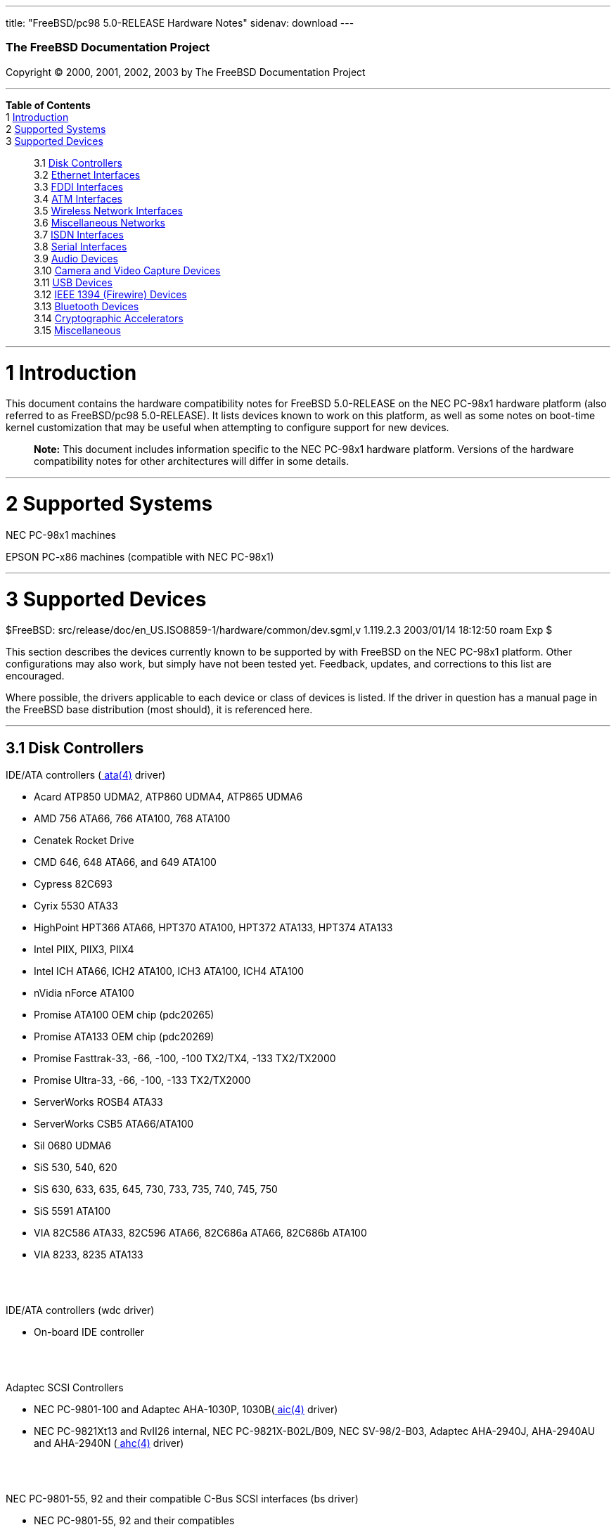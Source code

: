 ---
title: "FreeBSD/pc98 5.0-RELEASE Hardware Notes"
sidenav: download
---

++++


        <h3 class="CORPAUTHOR">The FreeBSD Documentation
        Project</h3>

        <p class="COPYRIGHT">Copyright &copy; 2000, 2001, 2002,
        2003 by The FreeBSD Documentation Project</p>
        <hr />
      </div>

      <div class="TOC">
        <dl>
          <dt><b>Table of Contents</b></dt>

          <dt>1 <a href="#INTRO">Introduction</a></dt>

          <dt>2 <a href="#SUPPORT-SYS">Supported Systems</a></dt>

          <dt>3 <a href="#SUPPORT">Supported Devices</a></dt>

          <dd>
            <dl>
              <dt>3.1 <a href="#AEN26">Disk Controllers</a></dt>

              <dt>3.2 <a href="#ETHERNET">Ethernet
              Interfaces</a></dt>

              <dt>3.3 <a href="#AEN1520">FDDI Interfaces</a></dt>

              <dt>3.4 <a href="#AEN1530">ATM Interfaces</a></dt>

              <dt>3.5 <a href="#AEN1572">Wireless Network
              Interfaces</a></dt>

              <dt>3.6 <a href="#AEN1700">Miscellaneous
              Networks</a></dt>

              <dt>3.7 <a href="#AEN1721">ISDN Interfaces</a></dt>

              <dt>3.8 <a href="#AEN1785">Serial Interfaces</a></dt>

              <dt>3.9 <a href="#AEN1945">Audio Devices</a></dt>

              <dt>3.10 <a href="#AEN2071">Camera and Video Capture
              Devices</a></dt>

              <dt>3.11 <a href="#USB">USB Devices</a></dt>

              <dt>3.12 <a href="#FIREWIRE">IEEE 1394 (Firewire)
              Devices</a></dt>

              <dt>3.13 <a href="#BLUETOOTH">Bluetooth
              Devices</a></dt>

              <dt>3.14 <a href="#AEN2370">Cryptographic
              Accelerators</a></dt>

              <dt>3.15 <a href="#AEN2395">Miscellaneous</a></dt>
            </dl>
          </dd>
        </dl>
      </div>

      <div class="SECT1">
        <hr />

        <h1 class="SECT1"><a id="INTRO" name="INTRO">1
        Introduction</a></h1>

        <p>This document contains the hardware compatibility notes
        for FreeBSD 5.0-RELEASE on the NEC PC-98x1 hardware
        platform (also referred to as FreeBSD/pc98 5.0-RELEASE). It
        lists devices known to work on this platform, as well as
        some notes on boot-time kernel customization that may be
        useful when attempting to configure support for new
        devices.</p>

        <div class="NOTE">
          <blockquote class="NOTE">
            <p><b>Note:</b> This document includes information
            specific to the NEC PC-98x1 hardware platform. Versions
            of the hardware compatibility notes for other
            architectures will differ in some details.</p>
          </blockquote>
        </div>
      </div>

      <div class="SECT1">
        <hr />

        <h1 class="SECT1"><a id="SUPPORT-SYS" name="SUPPORT-SYS">2
        Supported Systems</a></h1>

        <p>NEC PC-98x1 machines</p>

        <p>EPSON PC-x86 machines (compatible with NEC PC-98x1)</p>
      </div>

      <div class="SECT1">
        <hr />

        <h1 class="SECT1"><a id="SUPPORT" name="SUPPORT">3
        Supported Devices</a></h1>
        $FreeBSD:
        src/release/doc/en_US.ISO8859-1/hardware/common/dev.sgml,v
        1.119.2.3 2003/01/14 18:12:50 roam Exp $

        <p>This section describes the devices currently known to be
        supported by with FreeBSD on the NEC PC-98x1 platform.
        Other configurations may also work, but simply have not
        been tested yet. Feedback, updates, and corrections to this
        list are encouraged.</p>

        <p>Where possible, the drivers applicable to each device or
        class of devices is listed. If the driver in question has a
        manual page in the FreeBSD base distribution (most should),
        it is referenced here.</p>

        <div class="SECT2">
          <hr />

          <h2 class="SECT2"><a id="AEN26" name="AEN26">3.1 Disk
          Controllers</a></h2>

          <p>IDE/ATA controllers (<a
          href="http://www.FreeBSD.org/cgi/man.cgi?query=ata&sektion=4&manpath=FreeBSD+5.0-RELEASE">
          <span class="CITEREFENTRY"><span
          class="REFENTRYTITLE">ata</span>(4)</span></a>
          driver)</p>

          <ul>
            <li>
              <p>Acard ATP850 UDMA2, ATP860 UDMA4, ATP865 UDMA6</p>
            </li>

            <li>
              <p>AMD 756 ATA66, 766 ATA100, 768 ATA100</p>
            </li>

            <li>
              <p>Cenatek Rocket Drive</p>
            </li>

            <li>
              <p>CMD 646, 648 ATA66, and 649 ATA100</p>
            </li>

            <li>
              <p>Cypress 82C693</p>
            </li>

            <li>
              <p>Cyrix 5530 ATA33</p>
            </li>

            <li>
              <p>HighPoint HPT366 ATA66, HPT370 ATA100, HPT372
              ATA133, HPT374 ATA133</p>
            </li>

            <li>
              <p>Intel PIIX, PIIX3, PIIX4</p>
            </li>

            <li>
              <p>Intel ICH ATA66, ICH2 ATA100, ICH3 ATA100, ICH4
              ATA100</p>
            </li>

            <li>
              <p>nVidia nForce ATA100</p>
            </li>

            <li>
              <p>Promise ATA100 OEM chip (pdc20265)</p>
            </li>

            <li>
              <p>Promise ATA133 OEM chip (pdc20269)</p>
            </li>

            <li>
              <p>Promise Fasttrak-33, -66, -100, -100 TX2/TX4, -133
              TX2/TX2000</p>
            </li>

            <li>
              <p>Promise Ultra-33, -66, -100, -133 TX2/TX2000</p>
            </li>

            <li>
              <p>ServerWorks ROSB4 ATA33</p>
            </li>

            <li>
              <p>ServerWorks CSB5 ATA66/ATA100</p>
            </li>

            <li>
              <p>Sil 0680 UDMA6</p>
            </li>

            <li>
              <p>SiS 530, 540, 620</p>
            </li>

            <li>
              <p>SiS 630, 633, 635, 645, 730, 733, 735, 740, 745,
              750</p>
            </li>

            <li>
              <p>SiS 5591 ATA100</p>
            </li>

            <li>
              <p>VIA 82C586 ATA33, 82C596 ATA66, 82C686a ATA66,
              82C686b ATA100</p>
            </li>

            <li>
              <p>VIA 8233, 8235 ATA133</p>
            </li>
          </ul>
          <br />
          <br />

          <p>IDE/ATA controllers (wdc driver)</p>

          <ul>
            <li>
              <p>On-board IDE controller</p>
            </li>
          </ul>
          <br />
          <br />

          <p>Adaptec SCSI Controllers</p>

          <ul>
            <li>
              <p>NEC PC-9801-100 and Adaptec AHA-1030P, 1030B(<a
              href="http://www.FreeBSD.org/cgi/man.cgi?query=aic&sektion=4&manpath=FreeBSD+5.0-RELEASE">
              <span class="CITEREFENTRY"><span
              class="REFENTRYTITLE">aic</span>(4)</span></a>
              driver)</p>
            </li>

            <li>
              <p>NEC PC-9821Xt13 and RvII26 internal, NEC
              PC-9821X-B02L/B09, NEC SV-98/2-B03, Adaptec
              AHA-2940J, AHA-2940AU and AHA-2940N (<a
              href="http://www.FreeBSD.org/cgi/man.cgi?query=ahc&sektion=4&manpath=FreeBSD+5.0-RELEASE">
              <span class="CITEREFENTRY"><span
              class="REFENTRYTITLE">ahc</span>(4)</span></a>
              driver)</p>
            </li>
          </ul>
          <br />
          <br />

          <p>NEC PC-9801-55, 92 and their compatible C-Bus SCSI
          interfaces (bs driver)</p>

          <ul>
            <li>
              <p>NEC PC-9801-55, 92 and their compatibles</p>

              <p>ICM IF-2660</p>

              <p>Midori-Denshi MDC-554NA</p>

              <p>Logitec LHA-N151</p>

              <div class="NOTE">
                <blockquote class="NOTE">
                  <p><b>Note:</b> "flags 0x00000" is necessary in
                  kernel configuration for DMA transfer mode.</p>
                </blockquote>
              </div>
            </li>

            <li>
              <p>I-O DATA SC-98II</p>

              <div class="NOTE">
                <blockquote class="NOTE">
                  <p><b>Note:</b> "flags 0x10000" is necessary in
                  kernel configuration for DMA transfer mode.</p>
                </blockquote>
              </div>
            </li>

            <li>
              <p>TEXA HA-55BS2 and later</p>

              <p>Midori-Denshi MDC-926Rs</p>

              <div class="NOTE">
                <blockquote class="NOTE">
                  <p><b>Note:</b> "flags 0x20000" is necessary in
                  kernel configuration for Bus-master transfer
                  mode.</p>
                </blockquote>
              </div>
            </li>

            <li>
              <p>ELECOM Bus-master SCSI interfaces</p>

              <div class="NOTE">
                <blockquote class="NOTE">
                  <p><b>Note:</b> "flags 0x30000" is necessary in
                  kernel configuration for Bus-master transfer
                  mode.</p>
                </blockquote>
              </div>
            </li>

            <li>
              <p>All SMIT transfer type SCSI interfaces</p>

              <div class="NOTE">
                <blockquote class="NOTE">
                  <p><b>Note:</b> "flags 0x40000" is necessary in
                  kernel configuration for SMIT transfer mode.</p>
                </blockquote>
              </div>
            </li>

            <li>
              <p>Logitec LHA-20x series</p>

              <p>ICM IF-2766, IF-2766ET, IF-2767 and IF-2769</p>

              <div class="NOTE">
                <blockquote class="NOTE">
                  <p><b>Note:</b> "flags 0x50000" is necessary in
                  kernel configuration for Bus-master transfer
                  mode.</p>
                </blockquote>
              </div>
            </li>
          </ul>
          <br />
          <br />

          <p>AdvanSys SCSI controllers (all models, <a
          href="http://www.FreeBSD.org/cgi/man.cgi?query=adv&sektion=4&manpath=FreeBSD+5.0-RELEASE">
          <span class="CITEREFENTRY"><span
          class="REFENTRYTITLE">adv</span>(4)</span></a> and <a
          href="http://www.FreeBSD.org/cgi/man.cgi?query=adw&sektion=4&manpath=FreeBSD+5.0-RELEASE">
          <span class="CITEREFENTRY"><span
          class="REFENTRYTITLE">adw</span>(4)</span></a>
          drivers)</p>

          <ul>
            <li>
              <p>MELCO IFC-USP, RATOC REX-PCI30 and @Nifty FNECHARD
              IFC-USUP-TX (<a
              href="http://www.FreeBSD.org/cgi/man.cgi?query=adv&sektion=4&manpath=FreeBSD+5.0-RELEASE">
              <span class="CITEREFENTRY"><span
              class="REFENTRYTITLE">adv</span>(4)</span></a>
              driver)</p>
            </li>
          </ul>
          <br />
          <br />

          <p>LSI/SymBios (formerly NCR) 53C810, 53C810a, 53C815,
          53C825, 53C825a, 53C860, 53C875, 53C875a, 53C876, 53C885,
          53C895, 53C895a, 53C896, 53C1010-33, 53C1010-66, 53C1000,
          53C1000R PCI SCSI controllers, either embedded on
          motherboard or on add-on boards (<a
          href="http://www.FreeBSD.org/cgi/man.cgi?query=ncr&sektion=4&manpath=FreeBSD+5.0-RELEASE">
          <span class="CITEREFENTRY"><span
          class="REFENTRYTITLE">ncr</span>(4)</span></a> and <a
          href="http://www.FreeBSD.org/cgi/man.cgi?query=sym&sektion=4&manpath=FreeBSD+5.0-RELEASE">
          <span class="CITEREFENTRY"><span
          class="REFENTRYTITLE">sym</span>(4)</span></a>
          drivers)</p>

          <ul>
            <li>
              <p>I-O DATA SC-98/PCI and SC-PCI (<a
              href="http://www.FreeBSD.org/cgi/man.cgi?query=ncr&sektion=4&manpath=FreeBSD+5.0-RELEASE">
              <span class="CITEREFENTRY"><span
              class="REFENTRYTITLE">ncr</span>(4)</span></a>
              driver)</p>
            </li>

            <li>
              <p>I-O DATA SC-UPCI and Logitec LHA-521UA (<a
              href="http://www.FreeBSD.org/cgi/man.cgi?query=sym&sektion=4&manpath=FreeBSD+5.0-RELEASE">
              <span class="CITEREFENTRY"><span
              class="REFENTRYTITLE">sym</span>(4)</span></a>
              driver)</p>
            </li>
          </ul>
          <br />
          <br />

          <p>NCR 53C500 based PC-Card SCSI host adapters (ncv
          driver)</p>

          <ul>
            <li>
              <p>IO DATA PCSC-DV</p>
            </li>

            <li>
              <p>KME KXLC002 (TAXAN ICD-400PN, etc.), KXLC004</p>
            </li>

            <li>
              <p>Macnica Miracle SCSI-II mPS110</p>
            </li>

            <li>
              <p>Media Intelligent MSC-110, MSC-200</p>
            </li>

            <li>
              <p>NEC PC-9801N-J03R</p>
            </li>

            <li>
              <p>New Media Corporation BASICS SCSI</p>
            </li>

            <li>
              <p>Qlogic Fast SCSI</p>
            </li>

            <li>
              <p>RATOC REX-9530, REX-5572 (as SCSI only)</p>
            </li>
          </ul>
          <br />
          <br />

          <p>TMC 18C30, 18C50 based ISA/PC-Card SCSI host adapters
          (stg driver)</p>

          <ul>
            <li>
              <p>Future Domain SCSI2GO</p>
            </li>

            <li>
              <p>IBM SCSI PCMCIA Card</p>
            </li>

            <li>
              <p>ICM PSC-2401 SCSI</p>
            </li>

            <li>
              <p>Melco IFC-SC</p>
            </li>

            <li>
              <p>RATOC REX-5536, REX-5536AM, REX-5536M,
              REX-9836A</p>
            </li>
          </ul>
          <br />
          <br />

          <p>Qlogic controllers and variants (<a
          href="http://www.FreeBSD.org/cgi/man.cgi?query=isp&sektion=4&manpath=FreeBSD+5.0-RELEASE">
          <span class="CITEREFENTRY"><span
          class="REFENTRYTITLE">isp</span>(4)</span></a>
          driver)</p>

          <ul>
            <li>
              <p>Qlogic SCSI interface</p>
            </li>
          </ul>
          <br />
          <br />

          <p>Tekram DC390 and DC390T controllers, maybe other cards
          based on the AMD 53c974 as well (<a
          href="http://www.FreeBSD.org/cgi/man.cgi?query=amd&sektion=4&manpath=FreeBSD+5.0-RELEASE">
          <span class="CITEREFENTRY"><span
          class="REFENTRYTITLE">amd</span>(4)</span></a>
          driver)</p>

          <ul>
            <li>
              <p>MELCO IFC-DP</p>
            </li>
          </ul>
          <br />
          <br />

          <p>Workbit Ninja SCSI-3 based PC-Card SCSI host adapters
          (nsp driver)</p>

          <ul>
            <li>
              <p>Alpha-Data AD-PCS201</p>
            </li>

            <li>
              <p>IO DATA CBSC16</p>
            </li>
          </ul>
          <br />
          <br />

          <p>LSI Logic Fusion/MP architecture Fiber Channel
          controllers (mpt driver)</p>

          <ul>
            <li>
              <p>LSI FC909, FC929</p>
            </li>

            <li>
              <p>LSI 53c1020, 53c1030</p>
            </li>
          </ul>
          <br />
          <br />

          <p>With all supported SCSI controllers, full support is
          provided for SCSI-I, SCSI-II, and SCSI-III peripherals,
          including hard disks, optical disks, tape drives
          (including DAT, 8mm Exabyte, Mammoth, and DLT), medium
          changers, processor target devices and CD-ROM drives.
          WORM devices that support CD-ROM commands are supported
          for read-only access by the CD-ROM drivers (such as <a
          href="http://www.FreeBSD.org/cgi/man.cgi?query=cd&sektion=4&manpath=FreeBSD+5.0-RELEASE">
          <span class="CITEREFENTRY"><span
          class="REFENTRYTITLE">cd</span>(4)</span></a>).
          WORM/CD-R/CD-RW writing support is provided by <a
          href="http://www.FreeBSD.org/cgi/man.cgi?query=cdrecord&sektion=1&manpath=FreeBSD+Ports">
          <span class="CITEREFENTRY"><span
          class="REFENTRYTITLE">cdrecord</span>(1)</span></a>,
          which is a part of the <a
          href="http://www.FreeBSD.org/cgi/url.cgi?ports/sysutils/cdrtools/pkg-descr">
          <tt class="FILENAME">sysutils/cdrtools</tt></a> port in
          the Ports Collection.</p>

          <p>The following CD-ROM type systems are supported at
          this time:</p>

          <ul>
            <li>
              <p>SCSI interface (also includes ProAudio Spectrum
              and SoundBlaster SCSI) (<a
              href="http://www.FreeBSD.org/cgi/man.cgi?query=cd&sektion=4&manpath=FreeBSD+5.0-RELEASE">
              <span class="CITEREFENTRY"><span
              class="REFENTRYTITLE">cd</span>(4)</span></a>)</p>
            </li>

            <li>
              <p>ATAPI IDE interface (<a
              href="http://www.FreeBSD.org/cgi/man.cgi?query=acd&sektion=4&manpath=FreeBSD+5.0-RELEASE">
              <span class="CITEREFENTRY"><span
              class="REFENTRYTITLE">acd</span>(4)</span></a>)</p>
            </li>
          </ul>
          <br />
          <br />
        </div>

        <div class="SECT2">
          <hr />

          <h2 class="SECT2"><a id="ETHERNET" name="ETHERNET">3.2
          Ethernet Interfaces</a></h2>

          <p>Adaptec Duralink PCI Fast Ethernet adapters based on
          the Adaptec AIC-6915 Fast Ethernet controller chip (<a
          href="http://www.FreeBSD.org/cgi/man.cgi?query=sf&sektion=4&manpath=FreeBSD+5.0-RELEASE">
          <span class="CITEREFENTRY"><span
          class="REFENTRYTITLE">sf</span>(4)</span></a> driver)</p>

          <ul>
            <li>
              <p>ANA-62011 64-bit single port 10/100baseTX
              adapter</p>
            </li>

            <li>
              <p>ANA-62022 64-bit dual port 10/100baseTX
              adapter</p>
            </li>

            <li>
              <p>ANA-62044 64-bit quad port 10/100baseTX
              adapter</p>
            </li>

            <li>
              <p>ANA-69011 32-bit single port 10/100baseTX
              adapter</p>
            </li>

            <li>
              <p>ANA-62020 64-bit single port 100baseFX adapter</p>
            </li>
          </ul>
          <br />
          <br />

          <p>Allied-Telesis AT1700 and RE2000 cards (<a
          href="http://www.FreeBSD.org/cgi/man.cgi?query=fe&sektion=4&manpath=FreeBSD+5.0-RELEASE">
          <span class="CITEREFENTRY"><span
          class="REFENTRYTITLE">fe</span>(4)</span></a> driver)</p>

          <ul>
            <li>
              <p>CONTEC C-NET(PC)C PCMCIA Ethernet</p>
            </li>

            <li>
              <p>Fujitsu MBH10303, MBH10302 Ethernet PCMCIA</p>
            </li>

            <li>
              <p>Fujitsu Towa LA501 Ethernet</p>
            </li>

            <li>
              <p>Fujitsu FMV-J182, FMV-J182A</p>
            </li>

            <li>
              <p>RATOC REX-5588, REX-9822, REX-4886, and
              REX-R280</p>
            </li>

            <li>
              <p>Eiger Labs EPX-10BT</p>
            </li>

            <li>
              <p>HITACHI HT-4840-11</p>
            </li>

            <li>
              <p>NextCom J Link NC5310</p>
            </li>

            <li>
              <p>TDK LAK-CD021, LAK-CD021A, LAK-CD021BX</p>
            </li>
          </ul>
          <br />
          <br />

          <p>Alteon Networks PCI Gigabit Ethernet NICs based on the
          Tigon 1 and Tigon 2 chipsets (<a
          href="http://www.FreeBSD.org/cgi/man.cgi?query=ti&sektion=4&manpath=FreeBSD+5.0-RELEASE">
          <span class="CITEREFENTRY"><span
          class="REFENTRYTITLE">ti</span>(4)</span></a> driver)</p>

          <ul>
            <li>
              <p>3Com 3c985-SX (Tigon 1 and 2)</p>
            </li>

            <li>
              <p>Alteon AceNIC (Tigon 1 and 2)</p>
            </li>

            <li>
              <p>Alteon AceNIC 1000baseT (Tigon 2)</p>
            </li>

            <li>
              <p>Asante PCI 1000BASE-SX Gigabit Ethernet
              Adapter</p>
            </li>

            <li>
              <p>Asante GigaNIX1000T Gigabit Ethernet Adapter</p>
            </li>

            <li>
              <p>DEC/Compaq EtherWORKS 1000</p>
            </li>

            <li>
              <p>Farallon PN9000SX</p>
            </li>

            <li>
              <p>NEC Gigabit Ethernet</p>
            </li>

            <li>
              <p>Netgear GA620 (Tigon 2)</p>
            </li>

            <li>
              <p>Netgear GA620T (Tigon 2, 1000baseT)</p>
            </li>

            <li>
              <p>Silicon Graphics Gigabit Ethernet</p>
            </li>
          </ul>
          <br />
          <br />

          <p>AMD PCnet NICs (<a
          href="http://www.FreeBSD.org/cgi/man.cgi?query=lnc&sektion=4&manpath=FreeBSD+5.0-RELEASE">
          <span class="CITEREFENTRY"><span
          class="REFENTRYTITLE">lnc</span>(4)</span></a> and <a
          href="http://www.FreeBSD.org/cgi/man.cgi?query=pcn&sektion=4&manpath=FreeBSD+5.0-RELEASE">
          <span class="CITEREFENTRY"><span
          class="REFENTRYTITLE">pcn</span>(4)</span></a>
          drivers)</p>

          <ul>
            <li>
              <p>Contec C-NET(98)S</p>
            </li>

            <li>
              <p>PCI NIC using AMD AM79C97x (PCnet-PCI/Fast)</p>
            </li>

            <li>
              <p>NEC SV-98/2-B05, B06 (PCI)</p>
            </li>

            <li>
              <p>Allied-Telesis LA-PCI (PCI)</p>
            </li>
          </ul>
          <br />
          <br />

          <p>SMC 83c17x (EPIC)-based Ethernet NICs (<a
          href="http://www.FreeBSD.org/cgi/man.cgi?query=tx&sektion=4&manpath=FreeBSD+5.0-RELEASE">
          <span class="CITEREFENTRY"><span
          class="REFENTRYTITLE">tx</span>(4)</span></a> driver)</p>

          <ul>
            <li>
              <p>SMC EtherPower II 9432 series</p>
            </li>
          </ul>
          <br />
          <br />

          <p>National Semiconductor DS8390-based Ethernet NICs,
          including Novell NE2000 and clones (<a
          href="http://www.FreeBSD.org/cgi/man.cgi?query=ed&sektion=4&manpath=FreeBSD+5.0-RELEASE">
          <span class="CITEREFENTRY"><span
          class="REFENTRYTITLE">ed</span>(4)</span></a> driver)</p>

          <div class="NOTE">
            <blockquote class="NOTE">
              <p><b>Note:</b> In kernel configuration, you need to
              set flag for non-PCI device.</p>
            </blockquote>
          </div>

          <ul>
            <li>
              <p>Novell NE1000, NE2000, and NE2100</p>
            </li>

            <li>
              <p>RealTek 8029</p>
            </li>

            <li>
              <p>I-O DATA ET2/T-PCI</p>
            </li>

            <li>
              <p>MELCO LGY-PCI-TR</p>
            </li>

            <li>
              <p>PLANEX ENW-8300-T</p>
            </li>

            <li>
              <p>Allied Telesis LA-98 (flags 0x000000)</p>
            </li>

            <li>
              <p>Corega Ether98-T (flags 0x000000)</p>
            </li>

            <li>
              <p>SMC EtherEZ98 (flags 0x000000)</p>
            </li>

            <li>
              <p>ELECOM LD-BDN, LD-NW801G (flags 0x200000)</p>
            </li>

            <li>
              <p>PLANEX EN-2298-C (flags 0x200000)</p>
            </li>

            <li>
              <p>MELCO EGY-98 (flags 0x300000)</p>
            </li>

            <li>
              <p>Contec C-NET(98)E-A, C-NET(98)L-A, C-NET(98)P
              (flags 0x300000)</p>
            </li>

            <li>
              <p>MELCO LGY-98, LGH-98, IND-SP, IND-SS, LGY-98-N
              (110pin) (flags 0x400000)</p>
            </li>

            <li>
              <p>MACNICA NE2098 (flags 0x400000)</p>
            </li>

            <li>
              <p>ICM IF-2766ET, IF-2771ET, AD-ET2-T, DT-ET-25,
              DT-ET-T5, NB-ET-T (110pin) (flags 0x500000)</p>
            </li>

            <li>
              <p>D-Link DE-298, DE-298P (flags 0x500000)</p>
            </li>

            <li>
              <p>ELECOM LD-98P (flags 0x500000)</p>
            </li>

            <li>
              <p>PLANEX EN-2298-T, EN-2298P-T (flags 0x500000)</p>
            </li>

            <li>
              <p>Allied Telesis SIC-98, SIU-98, SIC-98NOTE (110pin)
              (flags 0x600000)</p>
            </li>

            <li>
              <p>Allied Telesis SIU-98-D (flags 0x610000)</p>
            </li>

            <li>
              <p>NEC PC-9801-107, 108 (flags 0x800000)</p>
            </li>

            <li>
              <p>I-O DATA LA/T-98, LA/T-98SB, LA2/T-98, ET/T-98
              (flags 0x900000)</p>
            </li>

            <li>
              <p>MACNICA ME98 (flags 0x900000)</p>
            </li>

            <li>
              <p>Kansai KLA-98C/T (flags 0x900000)</p>
            </li>

            <li>
              <p>NEC PC-9801-77, 78 (flags 0x910000)</p>
            </li>

            <li>
              <p>Contec C-NET(98), RT-1007(98), C-NET(9N) (110pin)
              (flags 0xa00000)</p>
            </li>

            <li>
              <p>Contec C-NET(98)E, C-NET(98)L, C-NET(9N)L (110pin)
              (flags 0xb00000)</p>
            </li>

            <li>
              <p>Logitec LAN-98T (flags 0xb00000)</p>
            </li>

            <li>
              <p>Networld 98X3 (flags 0xd00000)</p>
            </li>

            <li>
              <p>Accton EN1644(old model), EN1646(old model),
              EN2203(old model) (110pin) (flags 0xd00000)</p>
            </li>

            <li>
              <p>Networld EC-98X, EP-98X (flags 0xd10000)</p>
            </li>
          </ul>
          <br />
          <br />

          <p>NE2000 compatible PC-Card (PCMCIA) Ethernet and
          FastEthernet cards (<a
          href="http://www.FreeBSD.org/cgi/man.cgi?query=ed&sektion=4&manpath=FreeBSD+5.0-RELEASE">
          <span class="CITEREFENTRY"><span
          class="REFENTRYTITLE">ed</span>(4)</span></a> driver)</p>

          <ul>
            <li>
              <p>AR-P500 Ethernet</p>
            </li>

            <li>
              <p>Accton EN2212/EN2216/UE2216</p>
            </li>

            <li>
              <p>Allied Telesis CentreCOM LA100-PCM_V2</p>
            </li>

            <li>
              <p>AmbiCom 10BaseT card</p>
            </li>

            <li>
              <p>BayNetworks NETGEAR FA410TXC Fast Ethernet</p>
            </li>

            <li>
              <p>CNet BC40 adapter</p>
            </li>

            <li>
              <p>COREGA Ether PCC-T/EtherII PCC-T/FEther
              PCC-TXF/PCC-TXD</p>
            </li>

            <li>
              <p>Compex Net-A adapter</p>
            </li>

            <li>
              <p>CyQ've ELA-010</p>
            </li>

            <li>
              <p>D-Link DE-650/660</p>
            </li>

            <li>
              <p>Danpex EN-6200P2</p>
            </li>

            <li>
              <p>Elecom Laneed LD-CDL/TX, LD-CDF, LD-CDS,
              LD-10/100CD, LD-CDWA (DP83902A), MACNICA Ethernet ME1
              for JEIDA</p>
            </li>

            <li>
              <p>IO DATA PCLATE</p>
            </li>

            <li>
              <p>IBM Creditcard Ethernet I/II</p>
            </li>

            <li>
              <p>IC-CARD Ethernet/IC-CARD+ Ethernet</p>
            </li>

            <li>
              <p>Kingston KNE-PC2, KNE-PCM/x Ethernet</p>
            </li>

            <li>
              <p>Linksys EC2T/PCMPC100/PCM100, PCMLM56, EtherFast
              10/100 PC Card, Combo PCMCIA Ethernet Card (PCMPC100
              V2)</p>
            </li>

            <li>
              <p>Melco
              LPC-T/LPC2-T/LPC2-CLT/LPC2-TX/LPC3-TX/LPC3-CLX</p>
            </li>

            <li>
              <p>NDC Ethernet Instant-Link</p>
            </li>

            <li>
              <p>National Semiconductor InfoMover NE4100</p>
            </li>

            <li>
              <p>NetGear FA-410TX</p>
            </li>

            <li>
              <p>Network Everywhere Ethernet 10BaseT PC Card</p>
            </li>

            <li>
              <p>Planex FNW-3600-T</p>
            </li>

            <li>
              <p>Socket LP-E</p>
            </li>

            <li>
              <p>Surecom EtherPerfect EP-427</p>
            </li>

            <li>
              <p>TDK LAK-CD031,Grey Cell GCS2000 Ethernet Card</p>
            </li>

            <li>
              <p>Telecom Device SuperSocket RE450T</p>
            </li>
          </ul>
          <br />
          <br />

          <p>RealTek 8129/8139 Fast Ethernet NICs (<a
          href="http://www.FreeBSD.org/cgi/man.cgi?query=rl&sektion=4&manpath=FreeBSD+5.0-RELEASE">
          <span class="CITEREFENTRY"><span
          class="REFENTRYTITLE">rl</span>(4)</span></a> driver)</p>

          <ul>
            <li>
              <p>Accton ``Cheetah'' EN1207D (MPX 5030/5038; RealTek
              8139 clone)</p>
            </li>

            <li>
              <p>SOHO(PRAGMATIC) UE-1211C (PCI)</p>
            </li>
          </ul>
          <br />
          <br />

          <p>Macronix 98713, 98713A, 98715, 98715A and 98725 Fast
          Ethernet NICs (<a
          href="http://www.FreeBSD.org/cgi/man.cgi?query=dc&sektion=4&manpath=FreeBSD+5.0-RELEASE">
          <span class="CITEREFENTRY"><span
          class="REFENTRYTITLE">dc</span>(4)</span></a> driver)</p>

          <ul>
            <li>
              <p>Accton EN1217 (98715A)</p>
            </li>

            <li>
              <p>Adico AE310TX (98715A)</p>
            </li>

            <li>
              <p>Compex RL100-TX (98713 or 98713A)</p>
            </li>

            <li>
              <p>CNet Pro120A (98713 or 98713A)</p>
            </li>

            <li>
              <p>CNet Pro120B (98715)</p>
            </li>

            <li>
              <p>NDC Communications SFA100A (98713A)</p>
            </li>

            <li>
              <p>SVEC PN102TX (98713)</p>
            </li>
          </ul>
          <br />
          <br />

          <p>Macronix/Lite-On PNIC II LC82C115 Fast Ethernet NICs
          (<a
          href="http://www.FreeBSD.org/cgi/man.cgi?query=dc&sektion=4&manpath=FreeBSD+5.0-RELEASE">
          <span class="CITEREFENTRY"><span
          class="REFENTRYTITLE">dc</span>(4)</span></a> driver)</p>

          <ul>
            <li>
              <p>LinkSys EtherFast LNE100TX Version 2</p>
            </li>
          </ul>
          <br />
          <br />

          <p>Winbond W89C840F Fast Ethernet NICs (<a
          href="http://www.FreeBSD.org/cgi/man.cgi?query=wb&sektion=4&manpath=FreeBSD+5.0-RELEASE">
          <span class="CITEREFENTRY"><span
          class="REFENTRYTITLE">wb</span>(4)</span></a> driver)</p>

          <ul>
            <li>
              <p>Trendware TE100-PCIE</p>
            </li>
          </ul>
          <br />
          <br />

          <p>VIA Technologies VT3043 ``Rhine I'' and VT86C100A
          ``Rhine II'' Fast Ethernet NICs (<a
          href="http://www.FreeBSD.org/cgi/man.cgi?query=vr&sektion=4&manpath=FreeBSD+5.0-RELEASE">
          <span class="CITEREFENTRY"><span
          class="REFENTRYTITLE">vr</span>(4)</span></a> driver)</p>

          <ul>
            <li>
              <p>MELCO LGY-PCI-TXR (PCI)</p>
            </li>

            <li>
              <p>CO-100MV (PCI)</p>
            </li>

            <li>
              <p>Corega FastEtherII PCI-TX (PCI)</p>
            </li>
          </ul>
          <br />
          <br />

          <p>Silicon Integrated Systems SiS 900 and SiS 7016 PCI
          Fast Ethernet NICs (<a
          href="http://www.FreeBSD.org/cgi/man.cgi?query=sis&sektion=4&manpath=FreeBSD+5.0-RELEASE">
          <span class="CITEREFENTRY"><span
          class="REFENTRYTITLE">sis</span>(4)</span></a>
          driver)</p>

          <ul>
            <li>
              <p>@Nifty FNECHARD IFC-USUP-TX (PCI)</p>
            </li>

            <li>
              <p>MELCO LGY-PCI-TXC (PCI)</p>
            </li>
          </ul>
          <br />
          <br />

          <p>National Semiconductor DP83815 Fast Ethernet NICs (<a
          href="http://www.FreeBSD.org/cgi/man.cgi?query=sis&sektion=4&manpath=FreeBSD+5.0-RELEASE">
          <span class="CITEREFENTRY"><span
          class="REFENTRYTITLE">sis</span>(4)</span></a>
          driver)</p>

          <ul>
            <li>
              <p>NetGear FA311-TX</p>
            </li>

            <li>
              <p>NetGear FA312-TX</p>
            </li>
          </ul>
          <br />
          <br />

          <p>National Semiconductor DP83820 and DP83821 Gigabit
          Ethernet NICs (<a
          href="http://www.FreeBSD.org/cgi/man.cgi?query=nge&sektion=4&manpath=FreeBSD+5.0-RELEASE">
          <span class="CITEREFENTRY"><span
          class="REFENTRYTITLE">nge</span>(4)</span></a>
          driver)</p>

          <ul>
            <li>
              <p>Addtron AEG320T</p>
            </li>

            <li>
              <p>Ark PC SOHO-GA2500T (32-bit PCI) and SOHO-GA2000T
              (64-bit PCI)</p>
            </li>

            <li>
              <p>Asante FriendlyNet GigaNIC 1000TA and 1000TPC</p>
            </li>

            <li>
              <p>D-Link DGE-500T</p>
            </li>

            <li>
              <p>LinkSys EG1032 (32-bit PCI) and EG1064 (64-bit
              PCI)</p>
            </li>

            <li>
              <p>Netgear GA621 and GA622T</p>
            </li>

            <li>
              <p>SMC EZ Card 1000 (SMC9462TX)</p>
            </li>

            <li>
              <p>Surecom Technology EP-320G-TX</p>
            </li>

            <li>
              <p>Trendware TEG-PCITX (32-bit PCI) and TEG-PCITX2
              (64-bit PCI)</p>
            </li>
          </ul>
          <br />
          <br />

          <p>Sundance Technologies ST201 PCI Fast Ethernet NICs (<a
          href="http://www.FreeBSD.org/cgi/man.cgi?query=ste&sektion=4&manpath=FreeBSD+5.0-RELEASE">
          <span class="CITEREFENTRY"><span
          class="REFENTRYTITLE">ste</span>(4)</span></a>
          driver)</p>

          <ul>
            <li>
              <p>D-Link DFE-550TX</p>
            </li>
          </ul>
          <br />
          <br />

          <p>SysKonnect SK-984x PCI Gigabit Ethernet cards (<a
          href="http://www.FreeBSD.org/cgi/man.cgi?query=sk&sektion=4&manpath=FreeBSD+5.0-RELEASE">
          <span class="CITEREFENTRY"><span
          class="REFENTRYTITLE">sk</span>(4)</span></a>
          drivers)</p>

          <ul>
            <li>
              <p>SK-9821 1000baseT copper, single port</p>
            </li>

            <li>
              <p>SK-9822 1000baseT copper, dual port</p>
            </li>

            <li>
              <p>SK-9841 1000baseLX single mode fiber, single
              port</p>
            </li>

            <li>
              <p>SK-9842 1000baseLX single mode fiber, dual
              port</p>
            </li>

            <li>
              <p>SK-9843 1000baseSX multimode fiber, single
              port</p>
            </li>

            <li>
              <p>SK-9844 1000baseSX multimode fiber, dual port</p>
            </li>
          </ul>
          <br />
          <br />

          <p>Texas Instruments ThunderLAN PCI NICs (<a
          href="http://www.FreeBSD.org/cgi/man.cgi?query=tl&sektion=4&manpath=FreeBSD+5.0-RELEASE">
          <span class="CITEREFENTRY"><span
          class="REFENTRYTITLE">tl</span>(4)</span></a> driver)</p>

          <ul>
            <li>
              <p>Compaq Netelligent 10, 10/100, 10/100
              Dual-Port</p>
            </li>

            <li>
              <p>Compaq Netelligent 10/100 TX Embedded UTP, 10 T
              PCI UTP/Coax, 10/100 TX UTP</p>
            </li>

            <li>
              <p>Compaq NetFlex 3P, 3P Integrated, 3P w/BNC</p>
            </li>

            <li>
              <p>Olicom OC-2135/2138, OC-2325, OC-2326 10/100 TX
              UTP</p>
            </li>

            <li>
              <p>Racore 8165 10/100baseTX</p>
            </li>

            <li>
              <p>Racore 8148 10baseT/100baseTX/100baseFX
              multi-personality</p>
            </li>
          </ul>
          <br />
          <br />

          <p>ADMtek Inc. AL981-based PCI Fast Ethernet NICs (<a
          href="http://www.FreeBSD.org/cgi/man.cgi?query=dc&sektion=4&manpath=FreeBSD+5.0-RELEASE">
          <span class="CITEREFENTRY"><span
          class="REFENTRYTITLE">dc</span>(4)</span></a> driver)</p>

          <p>ADMtek Inc. AN985-based PCI Fast Ethernet NICs (<a
          href="http://www.FreeBSD.org/cgi/man.cgi?query=dc&sektion=4&manpath=FreeBSD+5.0-RELEASE">
          <span class="CITEREFENTRY"><span
          class="REFENTRYTITLE">dc</span>(4)</span></a> driver)</p>

          <ul>
            <li>
              <p>LinkSys EtherFast LNE100TX v4.0/4.1</p>
            </li>
          </ul>
          <br />
          <br />

          <p>ADMtek Inc. AN986-based USB Ethernet NICs (<a
          href="http://www.FreeBSD.org/cgi/man.cgi?query=aue&sektion=4&manpath=FreeBSD+5.0-RELEASE">
          <span class="CITEREFENTRY"><span
          class="REFENTRYTITLE">aue</span>(4)</span></a>
          driver)</p>

          <ul>
            <li>
              <p>Abocom UFE1000, DSB650TX_NA</p>
            </li>

            <li>
              <p>Accton USB320-EC, SpeedStream</p>
            </li>

            <li>
              <p>ADMtek AN986, AN8511</p>
            </li>

            <li>
              <p>Billionton USB100, USB100LP, USB100EL, USBE100</p>
            </li>

            <li>
              <p>Corega Ether FEther USB-TX, FEther USB-TXS</p>
            </li>

            <li>
              <p>D-Link DSB-650, DSB-650TX, DSB-650TX-PNA</p>
            </li>

            <li>
              <p>Elsa Microlink USB2Ethernet</p>
            </li>

            <li>
              <p>I/O Data USB ETTX</p>
            </li>

            <li>
              <p>Kingston KNU101TX</p>
            </li>

            <li>
              <p>LinkSys USB10T, USB10TA, USB10TX, USB100TX,
              USB100H1</p>
            </li>

            <li>
              <p>Melco Inc. LUA-TX, LUA2-TX</p>
            </li>

            <li>
              <p>Siemens Speedstream</p>
            </li>

            <li>
              <p>SmartBridges smartNIC</p>
            </li>

            <li>
              <p>SMC 2202USB</p>
            </li>

            <li>
              <p>SOHOware NUB100</p>
            </li>
          </ul>
          <br />
          <br />

          <p>CATC USB-EL1210A-based USB Ethernet NICs (<a
          href="http://www.FreeBSD.org/cgi/man.cgi?query=cue&sektion=4&manpath=FreeBSD+5.0-RELEASE">
          <span class="CITEREFENTRY"><span
          class="REFENTRYTITLE">cue</span>(4)</span></a>
          driver)</p>

          <ul>
            <li>
              <p>Belkin F5U011, F5U111</p>
            </li>

            <li>
              <p>CATC Netmate, Netmate II</p>
            </li>

            <li>
              <p>SmartBridges SmartLink</p>
            </li>
          </ul>
          <br />
          <br />

          <p>Kawasaki LSI KU5KUSB101B-based USB Ethernet NICs (<a
          href="http://www.FreeBSD.org/cgi/man.cgi?query=kue&sektion=4&manpath=FreeBSD+5.0-RELEASE">
          <span class="CITEREFENTRY"><span
          class="REFENTRYTITLE">kue</span>(4)</span></a>
          driver)</p>

          <ul>
            <li>
              <p>3Com 3c19250</p>
            </li>

            <li>
              <p>AOX USB101</p>
            </li>

            <li>
              <p>Abocom URE 450</p>
            </li>

            <li>
              <p>ADS Technologies USB-10BT</p>
            </li>

            <li>
              <p>ATen UC10T</p>
            </li>

            <li>
              <p>Corega USB-T</p>
            </li>

            <li>
              <p>D-Link DSB-650C</p>
            </li>

            <li>
              <p>Entrega NET-USB-E45</p>
            </li>

            <li>
              <p>I/O Data USB ETT</p>
            </li>

            <li>
              <p>Kawasaki DU-H3E</p>
            </li>

            <li>
              <p>LinkSys USB10T</p>
            </li>

            <li>
              <p>Netgear EA101</p>
            </li>

            <li>
              <p>Peracom USB Ethernet Adapter</p>
            </li>

            <li>
              <p>SMC 2102USB, 2104USB</p>
            </li>
          </ul>
          <br />
          <br />

          <p>ASIX Electronics AX88140A PCI NICs (<a
          href="http://www.FreeBSD.org/cgi/man.cgi?query=dc&sektion=4&manpath=FreeBSD+5.0-RELEASE">
          <span class="CITEREFENTRY"><span
          class="REFENTRYTITLE">dc</span>(4)</span></a> driver)</p>

          <ul>
            <li>
              <p>Alfa Inc. GFC2204</p>
            </li>

            <li>
              <p>CNet Pro110B</p>
            </li>
          </ul>
          <br />
          <br />

          <p>DEC DC21040, DC21041, DC21140, DC21141, DC21142, and
          DC21143 based NICs (<a
          href="http://www.FreeBSD.org/cgi/man.cgi?query=de&sektion=4&manpath=FreeBSD+5.0-RELEASE">
          <span class="CITEREFENTRY"><span
          class="REFENTRYTITLE">de</span>(4)</span></a> driver)</p>

          <ul>
            <li>
              <p>Asante</p>
            </li>

            <li>
              <p>Cogent EM100FX and EM440TX</p>
            </li>

            <li>
              <p>DEC DE425, DE435, DE450, and DE500</p>
            </li>

            <li>
              <p>SMC Etherpower 8432T, 9332, and 9334</p>
            </li>

            <li>
              <p>ZYNX ZX 3xx</p>
            </li>

            <li>
              <p>I-O DATA LA2/T-PCI (PCI)</p>
            </li>

            <li>
              <p>ELECOM LD-PCI2T, LD-PCITS (PCI)</p>
            </li>

            <li>
              <p>Corega FastEther PCI-TX (PCI)</p>
            </li>
          </ul>
          <br />
          <br />

          <p>DEC/Intel 21143 based Fast Ethernet NICs (<a
          href="http://www.FreeBSD.org/cgi/man.cgi?query=dc&sektion=4&manpath=FreeBSD+5.0-RELEASE">
          <span class="CITEREFENTRY"><span
          class="REFENTRYTITLE">dc</span>(4)</span></a> driver)</p>

          <ul>
            <li>
              <p>DEC DE500</p>
            </li>

            <li>
              <p>Compaq Presario 7900 series built-in Ethernet</p>
            </li>

            <li>
              <p>D-Link DFE-570TX</p>
            </li>

            <li>
              <p>Kingston KNE100TX</p>
            </li>

            <li>
              <p>LinkSys EtherFast 10/100 Instant GigaDrive
              built-in Ethernet</p>
            </li>
          </ul>
          <br />
          <br />

          <p>Davicom DM9100 and DM9102 PCI Fast Ethernet NICs (<a
          href="http://www.FreeBSD.org/cgi/man.cgi?query=dc&sektion=4&manpath=FreeBSD+5.0-RELEASE">
          <span class="CITEREFENTRY"><span
          class="REFENTRYTITLE">dc</span>(4)</span></a> driver)</p>

          <ul>
            <li>
              <p>Jaton Corporation XpressNet</p>
            </li>
          </ul>
          <br />
          <br />

          <p>Cnet Pro120A (PCI) (<a
          href="http://www.FreeBSD.org/cgi/man.cgi?query=dc&sektion=4&manpath=FreeBSD+5.0-RELEASE">
          <span class="CITEREFENTRY"><span
          class="REFENTRYTITLE">dc</span>(4)</span></a> driver)</p>

          <p>MELCO LGY-PCI-TXL (PCI) (<a
          href="http://www.FreeBSD.org/cgi/man.cgi?query=dc&sektion=4&manpath=FreeBSD+5.0-RELEASE">
          <span class="CITEREFENTRY"><span
          class="REFENTRYTITLE">dc</span>(4)</span></a> driver)</p>

          <p>Fujitsu MB86960A/MB86965A based Fast Ethernet NICs (<a
          href="http://www.FreeBSD.org/cgi/man.cgi?query=fe&sektion=4&manpath=FreeBSD+5.0-RELEASE">
          <span class="CITEREFENTRY"><span
          class="REFENTRYTITLE">fe</span>(4)</span></a> driver)</p>

          <ul>
            <li>
              <p>Allied Telesis RE1000, RE1000Plus, ME1500
              (110pin)</p>
            </li>

            <li>
              <p>Contec C-NET(98)P2, C-NET(9N)E (110pin),
              C-NET(9N)C(ExtCard)</p>
            </li>

            <li>
              <p>Ungermann-Bass Access/PC N98C+(PC85152,PC85142),
              Access/NOTE N98 (PC86132) (110pin)</p>
            </li>

            <li>
              <p>TDK LAC-98012, LAC-98013, LAC-98025, LAC-9N011
              (110pin)</p>
            </li>

            <li>
              <p>Ratoc REX-9880/9881/9882/9883</p>
            </li>
          </ul>
          <br />
          <br />

          <p>Intel 82557-, 82258-, 82559-, 82550- or 82562-based
          Fast Ethernet NICs (<a
          href="http://www.FreeBSD.org/cgi/man.cgi?query=fxp&sektion=4&manpath=FreeBSD+5.0-RELEASE">
          <span class="CITEREFENTRY"><span
          class="REFENTRYTITLE">fxp</span>(4)</span></a>
          driver)</p>

          <ul>
            <li>
              <p>Intel EtherExpress Pro/100B PCI Fast Ethernet</p>
            </li>

            <li>
              <p>Intel PRO/100+ Management Adapter</p>
            </li>

            <li>
              <p>Intel Pro/100 VE Desktop Adapter</p>
            </li>

            <li>
              <p>Intel Pro/100 M Desktop Adapter</p>
            </li>

            <li>
              <p>Intel Pro/100 S Desktop, Server and Dual-Port
              Server Adapters</p>
            </li>

            <li>
              <p>On-board Ethernet NICs on many Intel
              motherboards.</p>
            </li>

            <li>
              <p>NEC PC-9821Ra20, Rv20, Xv13, Xv20 internal
              100Base-TX (PCI)</p>
            </li>

            <li>
              <p>NEC PC-9821X-B06 (PCI)</p>
            </li>

            <li>
              <p>Contec C-NET(PI)-100TX (PCI)</p>
            </li>
          </ul>
          <br />
          <br />

          <p>3Com 3C5x9 Etherlink III NICs (<a
          href="http://www.FreeBSD.org/cgi/man.cgi?query=ep&sektion=4&manpath=FreeBSD+5.0-RELEASE">
          <span class="CITEREFENTRY"><span
          class="REFENTRYTITLE">ep</span>(4)</span></a> driver)</p>

          <ul>
            <li>
              <p>3Com 3C569, 3C569-TPO, 3C569B, 3C569B-COMBO</p>
            </li>
          </ul>
          <br />
          <br />

          <p>3Com Etherlink XL-based NICs (<a
          href="http://www.FreeBSD.org/cgi/man.cgi?query=xl&sektion=4&manpath=FreeBSD+5.0-RELEASE">
          <span class="CITEREFENTRY"><span
          class="REFENTRYTITLE">xl</span>(4)</span></a> driver)</p>

          <ul>
            <li>
              <p>3C900/905/905B/905C PCI</p>
            </li>
          </ul>
          <br />
          <br />

          <p>3Com 3C59X series NICs (<a
          href="http://www.FreeBSD.org/cgi/man.cgi?query=vx&sektion=4&manpath=FreeBSD+5.0-RELEASE">
          <span class="CITEREFENTRY"><span
          class="REFENTRYTITLE">vx</span>(4)</span></a> driver)</p>

          <ul>
            <li>
              <p>3C590 Etherlink III (PCI)</p>
            </li>

            <li>
              <p>3C595 Fast Etherlink III (PCI)</p>
            </li>
          </ul>
          <br />
          <br />

          <p>National Semiconductor DP8393X (SONIC) Ethernet cards
          (snc driver)</p>

          <ul>
            <li>
              <p>NEC PC-9801-83, -84, -103, and -104</p>
            </li>

            <li>
              <p>NEC PC-9801N-25 and -J02R</p>
            </li>
          </ul>
          <br />
          <br />

          <p>Gigabit Ethernet cards based on the Level 1 LXT1001
          NetCellerator controller (<a
          href="http://www.FreeBSD.org/cgi/man.cgi?query=lge&sektion=4&manpath=FreeBSD+5.0-RELEASE">
          <span class="CITEREFENTRY"><span
          class="REFENTRYTITLE">lge</span>(4)</span></a>
          driver)</p>

          <ul>
            <li>
              <p>D-Link DGE-500SX</p>
            </li>

            <li>
              <p>SMC TigerCard 1000 (SMC9462SX)</p>
            </li>
          </ul>
          <br />
          <br />

          <p>Ethernet and Fast Ethernet NICs based on the 3Com 3XP
          Typhoon/Sidewinder (3CR990) chipset (<a
          href="http://www.FreeBSD.org/cgi/man.cgi?query=txp&sektion=4&manpath=FreeBSD+5.0-RELEASE">
          <span class="CITEREFENTRY"><span
          class="REFENTRYTITLE">txp</span>(4)</span></a>
          driver)</p>

          <ul>
            <li>
              <p>3Com 3CR990-TX-95</p>
            </li>

            <li>
              <p>3Com 3CR990-TX-97</p>
            </li>

            <li>
              <p>3Com 3CR990B-SRV</p>
            </li>

            <li>
              <p>3Com 3CR990B-TXM</p>
            </li>

            <li>
              <p>3Com 3CR990SVR95</p>
            </li>

            <li>
              <p>3Com 3CR990SVR97</p>
            </li>
          </ul>
          <br />
          <br />

          <p>Gigabit Ethernet NICs based on the Broadcom BCM570x
          (<a
          href="http://www.FreeBSD.org/cgi/man.cgi?query=bge&sektion=4&manpath=FreeBSD+5.0-RELEASE">
          <span class="CITEREFENTRY"><span
          class="REFENTRYTITLE">bge</span>(4)</span></a>
          driver)</p>

          <ul>
            <li>
              <p>3Com 3c996-SX, 3c996-T</p>
            </li>

            <li>
              <p>Netgear GA302T</p>
            </li>

            <li>
              <p>SysKonnect SK-9D21 and 9D41</p>
            </li>

            <li>
              <p>Integrated gigabit Ethernet NICs on DELL PowerEdge
              2550 servers</p>
            </li>

            <li>
              <p>Integrated gigabit Ethernet NICs on IBM x235
              servers</p>
            </li>
          </ul>
          <br />
          <br />

          <p>Gigabit Ethernet NICs based on the Intel 82542 and
          82543 controller chips (<a
          href="http://www.FreeBSD.org/cgi/man.cgi?query=gx&sektion=4&manpath=FreeBSD+5.0-RELEASE">
          <span class="CITEREFENTRY"><span
          class="REFENTRYTITLE">gx</span>(4)</span></a> and <a
          href="http://www.FreeBSD.org/cgi/man.cgi?query=em&sektion=4&manpath=FreeBSD+5.0-RELEASE">
          <span class="CITEREFENTRY"><span
          class="REFENTRYTITLE">em</span>(4)</span></a> drivers),
          plus NICs supported by the Intel 82540EM, 82544, 82545EM,
          and 82546EB controller chips (<a
          href="http://www.FreeBSD.org/cgi/man.cgi?query=em&sektion=4&manpath=FreeBSD+5.0-RELEASE">
          <span class="CITEREFENTRY"><span
          class="REFENTRYTITLE">em</span>(4)</span></a> driver
          only)</p>

          <ul>
            <li>
              <p>Intel PRO/1000 Gigabit Ethernet</p>
            </li>
          </ul>

          <div class="NOTE">
            <blockquote class="NOTE">
              <p><b>Note:</b> The <a
              href="http://www.FreeBSD.org/cgi/man.cgi?query=em&sektion=4&manpath=FreeBSD+5.0-RELEASE">
              <span class="CITEREFENTRY"><span
              class="REFENTRYTITLE">em</span>(4)</span></a> driver
              is officially supported by Intel, but is only
              supported on the i386.</p>
            </blockquote>
          </div>
          <br />
          <br />

          <p>Myson Ethernet NICs (my driver)</p>

          <ul>
            <li>
              <p>Myson MTD80X Based Fast Ethernet Card</p>
            </li>

            <li>
              <p>Myson MTD89X Based Gigabit Ethernet Card</p>
            </li>
          </ul>
          <br />
          <br />
        </div>

        <div class="SECT2">
          <hr />

          <h2 class="SECT2"><a id="AEN1520" name="AEN1520">3.3 FDDI
          Interfaces</a></h2>

          <p>DEC DEFPA PCI (<a
          href="http://www.FreeBSD.org/cgi/man.cgi?query=fpa&sektion=4&manpath=FreeBSD+5.0-RELEASE">
          <span class="CITEREFENTRY"><span
          class="REFENTRYTITLE">fpa</span>(4)</span></a>
          driver)</p>
        </div>

        <div class="SECT2">
          <hr />

          <h2 class="SECT2"><a id="AEN1530" name="AEN1530">3.4 ATM
          Interfaces</a></h2>

          <p>Efficient Networks, Inc. ENI-155p ATM PCI Adapters
          (hea driver)</p>

          <p>FORE Systems, Inc. PCA-200E ATM PCI Adapters (hfa
          driver)</p>

          <p>The ATM support in FreeBSD supports the following
          signaling protocols:</p>

          <ul>
            <li>
              <p>The ATM Forum UNI 3.1 signaling protocol</p>
            </li>

            <li>
              <p>The ATM Forum UNI 3.0 signaling protocol</p>
            </li>

            <li>
              <p>The ATM Forum ILMI address registration</p>
            </li>

            <li>
              <p>FORE Systems' proprietary SPANS signaling
              protocol</p>
            </li>

            <li>
              <p>Permanent Virtual Channels (PVCs)</p>
            </li>
          </ul>
          <br />
          <br />

          <p>Support for the IETF ``Classical IP and ARP over ATM''
          model is provided, compliant with the following RFCs and
          Internet Drafts:</p>

          <ul>
            <li>
              <p>RFC 1483, ``Multiprotocol Encapsulation over ATM
              Adaptation Layer 5''</p>
            </li>

            <li>
              <p>RFC 1577, ``Classical IP and ARP over ATM''</p>
            </li>

            <li>
              <p>RFC 1626, ``Default IP MTU for use over ATM
              AAL5''</p>
            </li>

            <li>
              <p>RFC 1755, ``ATM Signaling Support for IP over
              ATM''</p>
            </li>

            <li>
              <p>RFC 2225, ``Classical IP and ARP over ATM''</p>
            </li>

            <li>
              <p>RFC 2334, ``Server Cache Synchronization Protocol
              (SCSP)''</p>
            </li>

            <li>
              <p>Internet Draft <tt
              class="FILENAME">draft-ietf-ion-scsp-atmarp-00.txt</tt>,
              ``A Distributed ATMARP Service Using SCSP''</p>
            </li>
          </ul>
          <br />
          <br />

          <p>Support for an ATM sockets interface is also
          provided.</p>
        </div>

        <div class="SECT2">
          <hr />

          <h2 class="SECT2"><a id="AEN1572" name="AEN1572">3.5
          Wireless Network Interfaces</a></h2>

          <p>Lucent Technologies WaveLAN/IEEE 802.11 PCMCIA and ISA
          standard speed (2Mbps) and turbo speed (6Mbps) wireless
          network adapters and workalikes (<a
          href="http://www.FreeBSD.org/cgi/man.cgi?query=wi&sektion=4&manpath=FreeBSD+5.0-RELEASE">
          <span class="CITEREFENTRY"><span
          class="REFENTRYTITLE">wi</span>(4)</span></a> driver)</p>

          <div class="NOTE">
            <blockquote class="NOTE">
              <p><b>Note:</b> The ISA versions of these adapters
              are actually PCMCIA cards combined with an ISA to
              PCMCIA bridge card, so both kinds of devices work
              with the same driver.</p>
            </blockquote>
          </div>

          <ul>
            <li>
              <p>3COM 3crwe737A AirConnect Wireless LAN PC Card</p>
            </li>

            <li>
              <p>Accton airDirect WN3301</p>
            </li>

            <li>
              <p>Addtron AWA100</p>
            </li>

            <li>
              <p>Adtec ADLINK340APC</p>
            </li>

            <li>
              <p>Airway 802.11 Adapter</p>
            </li>

            <li>
              <p>Avaya Wireless PC Card</p>
            </li>

            <li>
              <p>Blue Concentric Circle CF Wireless LAN Model
              WL-379F</p>
            </li>

            <li>
              <p>BreezeNET PC-DS.11</p>
            </li>

            <li>
              <p>Buffalo WLI-CF-S11G</p>
            </li>

            <li>
              <p>Cabletron RoamAbout 802.11 DS</p>
            </li>

            <li>
              <p>Compaq WL100, WL110</p>
            </li>

            <li>
              <p>Corega KK Wireless LAN PCC-11, PCCA-11,
              PCCB-11</p>
            </li>

            <li>
              <p>D-Link DWL-650</p>
            </li>

            <li>
              <p>Dell TrueMobile 1150 Series</p>
            </li>

            <li>
              <p>ELECOM Air@Hawk/LD-WL11/PCC</p>
            </li>

            <li>
              <p>ELSA AirLancer MC-11</p>
            </li>

            <li>
              <p>Farallon Skyline 11Mbps Wireless</p>
            </li>

            <li>
              <p>ICOM SL-1100</p>
            </li>

            <li>
              <p>IBM High Rate Wireless LAN PC Card</p>
            </li>

            <li>
              <p>Intel PRO/Wireless 2011 LAN PC Card</p>
            </li>

            <li>
              <p>IO Data WN-B11/PCM</p>
            </li>

            <li>
              <p>Laneed Wireless card</p>
            </li>

            <li>
              <p>Linksys Instant Wireless WPC11</p>
            </li>

            <li>
              <p>Lucent WaveLAN/IEEE 802.11</p>
            </li>

            <li>
              <p>Melco Airconnect WLI-PCM-S11, WLI-PCM-L11</p>
            </li>

            <li>
              <p>NCR WaveLAN/IEEE 802.11</p>
            </li>

            <li>
              <p>NEC Wireless Card CMZ-RT-WP</p>
            </li>

            <li>
              <p>NEC Aterm WL11C (PC-WL/11C)</p>
            </li>

            <li>
              <p>NEC PK-WL001</p>
            </li>

            <li>
              <p>Netgear MA401</p>
            </li>

            <li>
              <p>PLANEX GeoWave/GW-NS110</p>
            </li>

            <li>
              <p>Proxim Harmony, RangeLAN-DS</p>
            </li>

            <li>
              <p>SMC 2632W, 2602W</p>
            </li>

            <li>
              <p>Sony PCWA-C100</p>
            </li>

            <li>
              <p>TDK LAK-CD011WL</p>
            </li>

            <li>
              <p>Toshiba Wireless LAN Card</p>
            </li>

            <li>
              <p>US Robotics Wireless Card 2410</p>
            </li>
          </ul>
          <br />
          <br />

          <p>Aironet 802.11 wireless adapters (<a
          href="http://www.FreeBSD.org/cgi/man.cgi?query=an&sektion=4&manpath=FreeBSD+5.0-RELEASE">
          <span class="CITEREFENTRY"><span
          class="REFENTRYTITLE">an</span>(4)</span></a> driver)</p>

          <ul>
            <li>
              <p>Aironet 4500/4800 series (PCMCIA, PCI, and ISA
              adapters are all supported)</p>
            </li>

            <li>
              <p>Cisco Systems Aironet 340 and 350 series (PCMCIA,
              PCI, and ISA adapters are all supported)</p>
            </li>

            <li>
              <p>Xircom Wireless Ethernet adapter (rebadged
              Aironet)</p>
            </li>
          </ul>
          <br />
          <br />

          <p>Raytheon Raylink 2.4GHz wireless adapters (<a
          href="http://www.FreeBSD.org/cgi/man.cgi?query=ray&sektion=4&manpath=FreeBSD+5.0-RELEASE">
          <span class="CITEREFENTRY"><span
          class="REFENTRYTITLE">ray</span>(4)</span></a>
          driver)</p>

          <ul>
            <li>
              <p>Webgear Aviator</p>
            </li>

            <li>
              <p>Webgear Aviator Pro</p>
            </li>

            <li>
              <p>Raytheon Raylink PC Card</p>
            </li>
          </ul>
          <br />
          <br />

          <p>AMD Am79C930 and Harris (Intersil) based 802.11 cards
          (<a
          href="http://www.FreeBSD.org/cgi/man.cgi?query=awi&sektion=4&manpath=FreeBSD+5.0-RELEASE">
          <span class="CITEREFENTRY"><span
          class="REFENTRYTITLE">awi</span>(4)</span></a>
          driver)</p>

          <ul>
            <li>
              <p>BayStack 650 and 660</p>
            </li>

            <li>
              <p>Farallon SkyLINE Wireless</p>
            </li>

            <li>
              <p>Icom SL-200</p>
            </li>

            <li>
              <p>Melco WLI-PCM</p>
            </li>

            <li>
              <p>NEL SSMagic</p>
            </li>

            <li>
              <p>Netwave AirSurfer Plus and AirSurfer Pro</p>
            </li>

            <li>
              <p>ZoomAir 4000</p>
            </li>
          </ul>
          <br />
          <br />
        </div>

        <div class="SECT2">
          <hr />

          <h2 class="SECT2"><a id="AEN1700" name="AEN1700">3.6
          Miscellaneous Networks</a></h2>
        </div>

        <div class="SECT2">
          <hr />

          <h2 class="SECT2"><a id="AEN1721" name="AEN1721">3.7 ISDN
          Interfaces</a></h2>
        </div>

        <div class="SECT2">
          <hr />

          <h2 class="SECT2"><a id="AEN1785" name="AEN1785">3.8
          Serial Interfaces</a></h2>

          <p>Internel serial interfaces (<a
          href="http://www.FreeBSD.org/cgi/man.cgi?query=sio&sektion=4&manpath=FreeBSD+5.0-RELEASE">
          <span class="CITEREFENTRY"><span
          class="REFENTRYTITLE">sio</span>(4)</span></a>
          driver)</p>

          <ul>
            <li>
              <p>PC-9801 on-board</p>
            </li>

            <li>
              <p>PC-9821 2'nd CCU (flags 0x12000000)</p>
            </li>
          </ul>
          <br />
          <br />

          <p>NEC PC-9861K, PC-9801-101 and Midori-Denshi MDC-926Rs
          (<a
          href="http://www.FreeBSD.org/cgi/man.cgi?query=sio&sektion=4&manpath=FreeBSD+5.0-RELEASE">
          <span class="CITEREFENTRY"><span
          class="REFENTRYTITLE">sio</span>(4)</span></a>
          driver)</p>

          <ul>
            <li>
              <p>COM2 (flags 0x01000000)</p>
            </li>

            <li>
              <p>COM3 (flags 0x02000000)</p>
            </li>
          </ul>
          <br />
          <br />

          <p>NEC PC-9801-120 (<a
          href="http://www.FreeBSD.org/cgi/man.cgi?query=sio&sektion=4&manpath=FreeBSD+5.0-RELEASE">
          <span class="CITEREFENTRY"><span
          class="REFENTRYTITLE">sio</span>(4)</span></a>
          driver)</p>

          <div class="NOTE">
            <blockquote class="NOTE">
              <p><b>Note:</b> "flags 0x11000000" is necessary in
              kernel configuration.</p>
            </blockquote>
          </div>

          <p>Microcore MC-16550, MC-16550II, MC-RS98 (<a
          href="http://www.FreeBSD.org/cgi/man.cgi?query=sio&sektion=4&manpath=FreeBSD+5.0-RELEASE">
          <span class="CITEREFENTRY"><span
          class="REFENTRYTITLE">sio</span>(4)</span></a>
          driver)</p>

          <div class="NOTE">
            <blockquote class="NOTE">
              <p><b>Note:</b> "flags 0x14000?01" is necessary in
              kernel configuration.</p>
            </blockquote>
          </div>

          <p>Media Intelligent RSB-2000, RSB-3000 and AIWA B98-02
          (<a
          href="http://www.FreeBSD.org/cgi/man.cgi?query=sio&sektion=4&manpath=FreeBSD+5.0-RELEASE">
          <span class="CITEREFENTRY"><span
          class="REFENTRYTITLE">sio</span>(4)</span></a>
          driver)</p>

          <div class="NOTE">
            <blockquote class="NOTE">
              <p><b>Note:</b> "flags 0x15000?01" is necessary in
              kernel configuration.</p>
            </blockquote>
          </div>

          <p>Media Intelligent RSB-384 (<a
          href="http://www.FreeBSD.org/cgi/man.cgi?query=sio&sektion=4&manpath=FreeBSD+5.0-RELEASE">
          <span class="CITEREFENTRY"><span
          class="REFENTRYTITLE">sio</span>(4)</span></a>
          driver)</p>

          <div class="NOTE">
            <blockquote class="NOTE">
              <p><b>Note:</b> "flags 0x16000001" is necessary in
              kernel configuration.</p>
            </blockquote>
          </div>

          <p>I-O DATA RSA-98III (<a
          href="http://www.FreeBSD.org/cgi/man.cgi?query=sio&sektion=4&manpath=FreeBSD+5.0-RELEASE">
          <span class="CITEREFENTRY"><span
          class="REFENTRYTITLE">sio</span>(4)</span></a>
          driver)</p>

          <div class="NOTE">
            <blockquote class="NOTE">
              <p><b>Note:</b> "flags 0x18000?01" is necessary in
              kernel configuration.</p>
            </blockquote>
          </div>

          <p>Hayes ESP98 (<a
          href="http://www.FreeBSD.org/cgi/man.cgi?query=sio&sektion=4&manpath=FreeBSD+5.0-RELEASE">
          <span class="CITEREFENTRY"><span
          class="REFENTRYTITLE">sio</span>(4)</span></a>
          driver)</p>

          <div class="NOTE">
            <blockquote class="NOTE">
              <p><b>Note:</b> "options COM_ESP" and "flags
              0x19000000" are necessary in kernel
              configuration.</p>
            </blockquote>
          </div>
        </div>

        <div class="SECT2">
          <hr />

          <h2 class="SECT2"><a id="AEN1945" name="AEN1945">3.9
          Audio Devices</a></h2>

          <p>NEC PC-9801-73, 86 and compatibles (nss driver)</p>

          <ul>
            <li>
              <p>NEC A-MATE internal sound</p>
            </li>

            <li>
              <p>Q-Vision WaveStar, WaveMaster</p>
            </li>
          </ul>
          <br />
          <br />

          <p>NEC X-MATE, CanBe, ValueStar internal (mss driver)</p>

          <p>Creative Technologies SoundBlaster(98) (<a
          href="http://www.FreeBSD.org/cgi/man.cgi?query=sb&sektion=4&manpath=FreeBSD+5.0-RELEASE">
          <span class="CITEREFENTRY"><span
          class="REFENTRYTITLE">sb</span>(4)</span></a> driver)</p>

          <p>I-O DATA CD-BOX (<a
          href="http://www.FreeBSD.org/cgi/man.cgi?query=sb&sektion=4&manpath=FreeBSD+5.0-RELEASE">
          <span class="CITEREFENTRY"><span
          class="REFENTRYTITLE">sb</span>(4)</span></a> driver)</p>

          <p>Software PCM using beep (pca driver)</p>

          <p>MPU-401 and compatible interfaces (mpu driver)</p>

          <ul>
            <li>
              <p>Q-Vision WaveStar</p>
            </li>
          </ul>
          <br />
          <br />

          <p>joystick port of SoundBlaster(98) (<a
          href="http://www.FreeBSD.org/cgi/man.cgi?query=joy&sektion=4&manpath=FreeBSD+5.0-RELEASE">
          <span class="CITEREFENTRY"><span
          class="REFENTRYTITLE">joy</span>(4)</span></a>
          driver)</p>
        </div>

        <div class="SECT2">
          <hr />

          <h2 class="SECT2"><a id="AEN2071" name="AEN2071">3.10
          Camera and Video Capture Devices</a></h2>

          <p>Brooktree Bt848/849/878/879-based frame grabbers (<a
          href="http://www.FreeBSD.org/cgi/man.cgi?query=bktr&sektion=4&manpath=FreeBSD+5.0-RELEASE">
          <span class="CITEREFENTRY"><span
          class="REFENTRYTITLE">bktr</span>(4)</span></a>
          driver)</p>

          <ul>
            <li>
              <p>AverMedia cards</p>
            </li>

            <li>
              <p>Hauppauge Wincast TV and WinTV boards (PCI)</p>
            </li>

            <li>
              <p>Intel Smart Video Recorder III</p>
            </li>

            <li>
              <p>Miro PC TV</p>
            </li>

            <li>
              <p>STB TV PCI</p>
            </li>

            <li>
              <p>Video Highway XTreme</p>
            </li>

            <li>
              <p>VideoLogic Captivator PCI</p>
            </li>
          </ul>
          <br />
          <br />
        </div>

        <div class="SECT2">
          <hr />

          <h2 class="SECT2"><a id="USB" name="USB">3.11 USB
          Devices</a></h2>

          <p>A range of USB peripherals are supported; devices
          known to work are listed in this section. Owing to the
          generic nature of most USB devices, with some exceptions
          any device of a given class will be supported, even if
          not explicitly listed here.</p>

          <div class="NOTE">
            <blockquote class="NOTE">
              <p><b>Note:</b> USB Ethernet adapters can be found in
              the section listing <a href="#ETHERNET">Ethernet
              interfaces</a>.</p>
            </blockquote>
          </div>

          <div class="NOTE">
            <blockquote class="NOTE">
              <p><b>Note:</b> USB Bluetooth adapters can be found
              in <a href="#BLUETOOTH">Bluetooth</a> section.</p>
            </blockquote>
          </div>

          <p>Host Controllers (<a
          href="http://www.FreeBSD.org/cgi/man.cgi?query=ohci&sektion=4&manpath=FreeBSD+5.0-RELEASE">
          <span class="CITEREFENTRY"><span
          class="REFENTRYTITLE">ohci</span>(4)</span></a> and <a
          href="http://www.FreeBSD.org/cgi/man.cgi?query=uhci&sektion=4&manpath=FreeBSD+5.0-RELEASE">
          <span class="CITEREFENTRY"><span
          class="REFENTRYTITLE">uhci</span>(4)</span></a>
          drivers)</p>

          <ul>
            <li>
              <p>NEC PC-9821V200 etc (<a
              href="http://www.FreeBSD.org/cgi/man.cgi?query=ohci&sektion=4&manpath=FreeBSD+5.0-RELEASE">
              <span class="CITEREFENTRY"><span
              class="REFENTRYTITLE">ohci</span>(4)</span></a>
              driver)</p>
            </li>
          </ul>
          <br />
          <br />

          <p>USB host controllers (PCI)</p>

          <ul>
            <li>
              <p>TRY CORPORATION JUS-02 (<a
              href="http://www.FreeBSD.org/cgi/man.cgi?query=uhci&sektion=4&manpath=FreeBSD+5.0-RELEASE">
              <span class="CITEREFENTRY"><span
              class="REFENTRYTITLE">uhci</span>(4)</span></a>
              driver)</p>
            </li>
          </ul>
          <br />
          <br />

          <p>Hubs</p>

          <ul>
            <li>
              <p>Andromeda hub</p>
            </li>

            <li>
              <p>MacAlly self powered hub (4 ports)</p>
            </li>

            <li>
              <p>NEC hub</p>
            </li>
          </ul>
          <br />
          <br />

          <p>Keyboards (<a
          href="http://www.FreeBSD.org/cgi/man.cgi?query=ukbd&sektion=4&manpath=FreeBSD+5.0-RELEASE">
          <span class="CITEREFENTRY"><span
          class="REFENTRYTITLE">ukbd</span>(4)</span></a>
          driver)</p>

          <ul>
            <li>
              <p>Apple iMac keyboard</p>
            </li>

            <li>
              <p>BTC BTC7935 keyboard with PS/2 mouse port</p>
            </li>

            <li>
              <p>Cherry G81-3504 keyboard</p>
            </li>

            <li>
              <p>Logitech M2452 keyboard</p>
            </li>

            <li>
              <p>MacAlly iKey keyboard</p>
            </li>

            <li>
              <p>Microsoft keyboard</p>
            </li>

            <li>
              <p>Sun Microsystems Type 6 USB keyboard</p>
            </li>
          </ul>
          <br />
          <br />

          <p>Miscellaneous</p>

          <ul>
            <li>
              <p>ActiveWire I/O Board</p>
            </li>

            <li>
              <p>Diamond Rio 500, 600, and 800 MP3 players (<a
              href="http://www.FreeBSD.org/cgi/man.cgi?query=urio&sektion=4&manpath=FreeBSD+5.0-RELEASE">
              <span class="CITEREFENTRY"><span
              class="REFENTRYTITLE">urio</span>(4)</span></a>
              driver)</p>
            </li>

            <li>
              <p>D-Link DSB-R100 USB Radio (ufm driver)</p>
            </li>
          </ul>
          <br />
          <br />

          <p>Modems (<a
          href="http://www.FreeBSD.org/cgi/man.cgi?query=umodem&sektion=4&manpath=FreeBSD+5.0-RELEASE">
          <span class="CITEREFENTRY"><span
          class="REFENTRYTITLE">umodem</span>(4)</span></a>
          driver)</p>

          <ul>
            <li>
              <p>3Com 5605</p>
            </li>

            <li>
              <p>Metricom Ricochet GS USB wireless modem</p>
            </li>
          </ul>
          <br />
          <br />

          <p>Mice (<a
          href="http://www.FreeBSD.org/cgi/man.cgi?query=ums&sektion=4&manpath=FreeBSD+5.0-RELEASE">
          <span class="CITEREFENTRY"><span
          class="REFENTRYTITLE">ums</span>(4)</span></a>
          driver)</p>

          <ul>
            <li>
              <p>Agiler Mouse 29UO</p>
            </li>

            <li>
              <p>Apple iMac Mouse</p>
            </li>

            <li>
              <p>Belkin Mouse</p>
            </li>

            <li>
              <p>Chic mouse</p>
            </li>

            <li>
              <p>Cypress mouse</p>
            </li>

            <li>
              <p>Genius Niche mouse</p>
            </li>

            <li>
              <p>Kensington Mouse-in-a-Box</p>
            </li>

            <li>
              <p>Logitech wheel mouse (3 buttons)</p>
            </li>

            <li>
              <p>Logitech PS/2 / USB mouse (3 buttons)</p>
            </li>

            <li>
              <p>MacAlly mouse (3 buttons)</p>
            </li>

            <li>
              <p>Microsoft IntelliMouse (3 buttons)</p>
            </li>

            <li>
              <p>Sun Microsystems Type 6 USB Mouse</p>
            </li>

            <li>
              <p>Trust Ami Mouse (3 buttons)</p>
            </li>
          </ul>
          <br />
          <br />

          <p>Printers and parallel printer conversion cables (<a
          href="http://www.FreeBSD.org/cgi/man.cgi?query=ulpt&sektion=4&manpath=FreeBSD+5.0-RELEASE">
          <span class="CITEREFENTRY"><span
          class="REFENTRYTITLE">ulpt</span>(4)</span></a>
          driver)</p>

          <ul>
            <li>
              <p>ATen parallel printer adapter</p>
            </li>

            <li>
              <p>Belkin F5U002 parallel printer adapter</p>
            </li>

            <li>
              <p>Entrega USB-to-parallel printer adapter</p>
            </li>
          </ul>
          <br />
          <br />

          <p>Serial devices</p>

          <ul>
            <li>
              <p>Belkin F5U103 and F5U120 (ubsa driver)</p>
            </li>

            <li>
              <p>e-Tek Labs Kwik232 (ubsa driver)</p>
            </li>

            <li>
              <p>GoHubs GoCOM232 (ubsa driver)</p>
            </li>

            <li>
              <p>HP USB-Serial adapter (<a
              href="http://www.FreeBSD.org/cgi/man.cgi?query=uftdi&sektion=4&manpath=FreeBSD+5.0-RELEASE">
              <span class="CITEREFENTRY"><span
              class="REFENTRYTITLE">uftdi</span>(4)</span></a>
              driver)</p>
            </li>

            <li>
              <p>Inland UAS111 (<a
              href="http://www.FreeBSD.org/cgi/man.cgi?query=uftdi&sektion=4&manpath=FreeBSD+5.0-RELEASE">
              <span class="CITEREFENTRY"><span
              class="REFENTRYTITLE">uftdi</span>(4)</span></a>
              driver)</p>
            </li>

            <li>
              <p>Peracom single port serial adapter (ubsa
              driver)</p>
            </li>

            <li>
              <p>Prolific PL-2303 serial adapter (<a
              href="http://www.FreeBSD.org/cgi/man.cgi?query=uplcom&sektion=4&manpath=FreeBSD+5.0-RELEASE">
              <span class="CITEREFENTRY"><span
              class="REFENTRYTITLE">uplcom</span>(4)</span></a>
              driver)</p>
            </li>

            <li>
              <p>QVS USC-1000 (<a
              href="http://www.FreeBSD.org/cgi/man.cgi?query=uftdi&sektion=4&manpath=FreeBSD+5.0-RELEASE">
              <span class="CITEREFENTRY"><span
              class="REFENTRYTITLE">uftdi</span>(4)</span></a>
              driver)</p>
            </li>

            <li>
              <p>SUNTAC Slipper U VS-10U (<a
              href="http://www.FreeBSD.org/cgi/man.cgi?query=uvscom&sektion=4&manpath=FreeBSD+5.0-RELEASE">
              <span class="CITEREFENTRY"><span
              class="REFENTRYTITLE">uvscom</span>(4)</span></a>
              driver)</p>
            </li>
          </ul>
          <br />
          <br />

          <p>Scanners (through <b class="APPLICATION">SANE</b>) (<a
          href="http://www.FreeBSD.org/cgi/man.cgi?query=uscanner&sektion=4&manpath=FreeBSD+5.0-RELEASE">
          <span class="CITEREFENTRY"><span
          class="REFENTRYTITLE">uscanner</span>(4)</span></a>
          driver)</p>

          <ul>
            <li>
              <p>Perfection 636U</p>
            </li>

            <li>
              <p>HP ScanJet 4100C, 5200C, 6300C</p>
            </li>
          </ul>
          <br />
          <br />

          <p>Storage (<a
          href="http://www.FreeBSD.org/cgi/man.cgi?query=umass&sektion=4&manpath=FreeBSD+5.0-RELEASE">
          <span class="CITEREFENTRY"><span
          class="REFENTRYTITLE">umass</span>(4)</span></a>
          driver)</p>

          <ul>
            <li>
              <p>Iomega USB Zip 100Mb (primitive support still)</p>
            </li>

            <li>
              <p>Matshita CF-VFDU03 floppy drive</p>
            </li>

            <li>
              <p>Microtech USB-SCSI-HD 50 USB to SCSI cable</p>
            </li>

            <li>
              <p>Panasonic floppy drive</p>
            </li>

            <li>
              <p>Y-E Data floppy drive (720/1.44/2.88Mb)</p>
            </li>
          </ul>
          <br />
          <br />

          <p>Handspring Visor and other PalmOS devices (<a
          href="http://www.FreeBSD.org/cgi/man.cgi?query=uvisor&sektion=4&manpath=FreeBSD+5.0-RELEASE">
          <span class="CITEREFENTRY"><span
          class="REFENTRYTITLE">uvisor</span>(4)</span></a>
          driver)</p>

          <ul>
            <li>
              <p>Handspring Visor</p>
            </li>

            <li>
              <p>Palm M125, M500, M505</p>
            </li>

            <li>
              <p>Sony Clie 4.0 and 4.1</p>
            </li>
          </ul>
          <br />
          <br />
        </div>

        <div class="SECT2">
          <hr />

          <h2 class="SECT2"><a id="FIREWIRE" name="FIREWIRE">3.12
          IEEE 1394 (Firewire) Devices</a></h2>

          <p>Host Controllers (<a
          href="http://www.FreeBSD.org/cgi/man.cgi?query=fwohci&sektion=4&manpath=FreeBSD+5.0-RELEASE">
          <span class="CITEREFENTRY"><span
          class="REFENTRYTITLE">fwohci</span>(4)</span></a>
          driver)</p>

          <ul>
            <li>
              <p>Ricoh R5C552 chipset</p>
            </li>

            <li>
              <p>Sony CX3022 chipset</p>
            </li>

            <li>
              <p>TI TSB12LV22, LV23, 26 and TSB43AA22 chipsets</p>
            </li>

            <li>
              <p>uPD72861 chipset</p>
            </li>

            <li>
              <p>VIA VT6306 chipset</p>
            </li>
          </ul>
          <br />
          <br />

          <p>Storage (<a
          href="http://www.FreeBSD.org/cgi/man.cgi?query=sbp&sektion=4&manpath=FreeBSD+5.0-RELEASE">
          <span class="CITEREFENTRY"><span
          class="REFENTRYTITLE">sbp</span>(4)</span></a>
          driver)</p>

          <ul>
            <li>
              <p>Apple iPod</p>
            </li>

            <li>
              <p>Apple Macintosh G4 (target mode)</p>
            </li>
          </ul>
          <br />
          <br />
        </div>

        <div class="SECT2">
          <hr />

          <h2 class="SECT2"><a id="BLUETOOTH" name="BLUETOOTH">3.13
          Bluetooth Devices</a></h2>

          <p>PCCARD Host Controllers (<a
          href="http://www.FreeBSD.org/cgi/man.cgi?query=ng_bt3c&sektion=4&manpath=FreeBSD+5.0-RELEASE">
          <span class="CITEREFENTRY"><span
          class="REFENTRYTITLE">ng_bt3c</span>(4)</span></a>
          driver)</p>

          <ul>
            <li>
              <p>3Com/HP 3CRWB6096-A PCCARD adapter</p>
            </li>
          </ul>
          <br />
          <br />

          <p>USB Host Controllers (<a
          href="http://www.FreeBSD.org/cgi/man.cgi?query=ng_ubt&sektion=4&manpath=FreeBSD+5.0-RELEASE">
          <span class="CITEREFENTRY"><span
          class="REFENTRYTITLE">ng_ubt</span>(4)</span></a>
          driver)</p>

          <ul>
            <li>
              <p>3Com 3CREB96</p>
            </li>

            <li>
              <p>EPoX BT-DG02</p>
            </li>

            <li>
              <p>Mitsumi USB Bluetooth adapter</p>
            </li>

            <li>
              <p>MSI MS-6967</p>
            </li>

            <li>
              <p>TDK Bluetooth USB adapter</p>
            </li>
          </ul>
          <br />
          <br />
        </div>

        <div class="SECT2">
          <hr />

          <h2 class="SECT2"><a id="AEN2370" name="AEN2370">3.14
          Cryptographic Accelerators</a></h2>

          <p>Accelerators based on the Hifn 7751, 7811, or 7951
          chipsets (<a
          href="http://www.FreeBSD.org/cgi/man.cgi?query=hifn&sektion=4&manpath=FreeBSD+5.0-RELEASE">
          <span class="CITEREFENTRY"><span
          class="REFENTRYTITLE">hifn</span>(4)</span></a>
          driver)</p>

          <ul>
            <li>
              <p>Invertex AEON</p>
            </li>

            <li>
              <p>Hifn 7751 reference board</p>
            </li>

            <li>
              <p>Global Technologies Group PowerCrypt and
              XL-Crypt</p>
            </li>

            <li>
              <p>NetSec 7751</p>
            </li>

            <li>
              <p>Soekris Engineering vpn1201 and vpn1211</p>
            </li>
          </ul>
          <br />
          <br />

          <p>Accelerators based on the Bluesteel 5501 or 5601
          chipsets (<a
          href="http://www.FreeBSD.org/cgi/man.cgi?query=ubsec&sektion=4&manpath=FreeBSD+5.0-RELEASE">
          <span class="CITEREFENTRY"><span
          class="REFENTRYTITLE">ubsec</span>(4)</span></a>
          driver)</p>

          <p>Accelerators based on the Broadcom BCM5801, BCM5802,
          BCM5805, BCM5820, BCM 5821, BCM5822 chipsets (<a
          href="http://www.FreeBSD.org/cgi/man.cgi?query=ubsec&sektion=4&manpath=FreeBSD+5.0-RELEASE">
          <span class="CITEREFENTRY"><span
          class="REFENTRYTITLE">ubsec</span>(4)</span></a>
          driver)</p>
        </div>

        <div class="SECT2">
          <hr />

          <h2 class="SECT2"><a id="AEN2395" name="AEN2395">3.15
          Miscellaneous</a></h2>

          <p>FAX-Modem/PCCARD</p>

          <ul>
            <li>
              <p>Melco IGM-PCM56K/IGM-PCM56KH</p>
            </li>

            <li>
              <p>Nokia Card Phone 2.0 (gsm900/dcs1800 HSCSD
              terminal)</p>
            </li>
          </ul>
          <br />
          <br />

          <p>Floppy drives (<a
          href="http://www.FreeBSD.org/cgi/man.cgi?query=fd&sektion=4&manpath=FreeBSD+5.0-RELEASE">
          <span class="CITEREFENTRY"><span
          class="REFENTRYTITLE">fd</span>(4)</span></a> driver)</p>

          <p>Keyboards including:</p>

          <ul>
            <li>
              <p>Standard keyboards</p>
            </li>

            <li>
              <p>USB keyboards (specific instances are listed in
              the section describing <a href="#USB">USB
              devices</a>)</p>
            </li>
          </ul>
          <br />
          <br />

          <p>Mice including:</p>

          <ul>
            <li>
              <p>Bus mice (<a
              href="http://www.FreeBSD.org/cgi/man.cgi?query=mse&sektion=4&manpath=FreeBSD+5.0-RELEASE">
              <span class="CITEREFENTRY"><span
              class="REFENTRYTITLE">mse</span>(4)</span></a>
              driver)</p>
            </li>

            <li>
              <p>Serial mice</p>
            </li>

            <li>
              <p>USB mice (specific instances are listed in the
              section describing <a href="#USB">USB
              devices</a>)</p>
            </li>
          </ul>
          <br />
          <br />

          <p>``PC-9821 standard'' parallel ports (<a
          href="http://www.FreeBSD.org/cgi/man.cgi?query=ppc&sektion=4&manpath=FreeBSD+5.0-RELEASE">
          <span class="CITEREFENTRY"><span
          class="REFENTRYTITLE">ppc</span>(4)</span></a>
          driver)</p>

          <p>PHS Data Communication Card/PCCARD</p>

          <ul>
            <li>
              <p>NTT DoCoMo P-in Comp@ct</p>
            </li>

            <li>
              <p>Panasonic KX-PH405</p>
            </li>

            <li>
              <p>SII MC-P200</p>
            </li>
          </ul>
          <br />
          <br />

          <p>Power Management Controller of NEC PC-98 Note (pmc
          driver)</p>
        </div>
      </div>
    </div>
    <hr />

    <p align="center"><small>This file, and other release-related
    documents, can be downloaded from <a
    href="ftp://ftp.FreeBSD.org/">ftp://ftp.FreeBSD.org/</a>.</small></p>

    <p align="center"><small>For questions about FreeBSD, read the
    <a href="http://www.FreeBSD.org/docs.html">documentation</a>
    before contacting &#60;<a
    href="mailto:questions@FreeBSD.org">questions@FreeBSD.org</a>&#62;.</small></p>

    <p align="center"><small>For questions about this
    documentation, e-mail &#60;<a
    href="mailto:doc@FreeBSD.org">doc@FreeBSD.org</a>&#62;.</small></p>
    <br />
    <br />
++++


